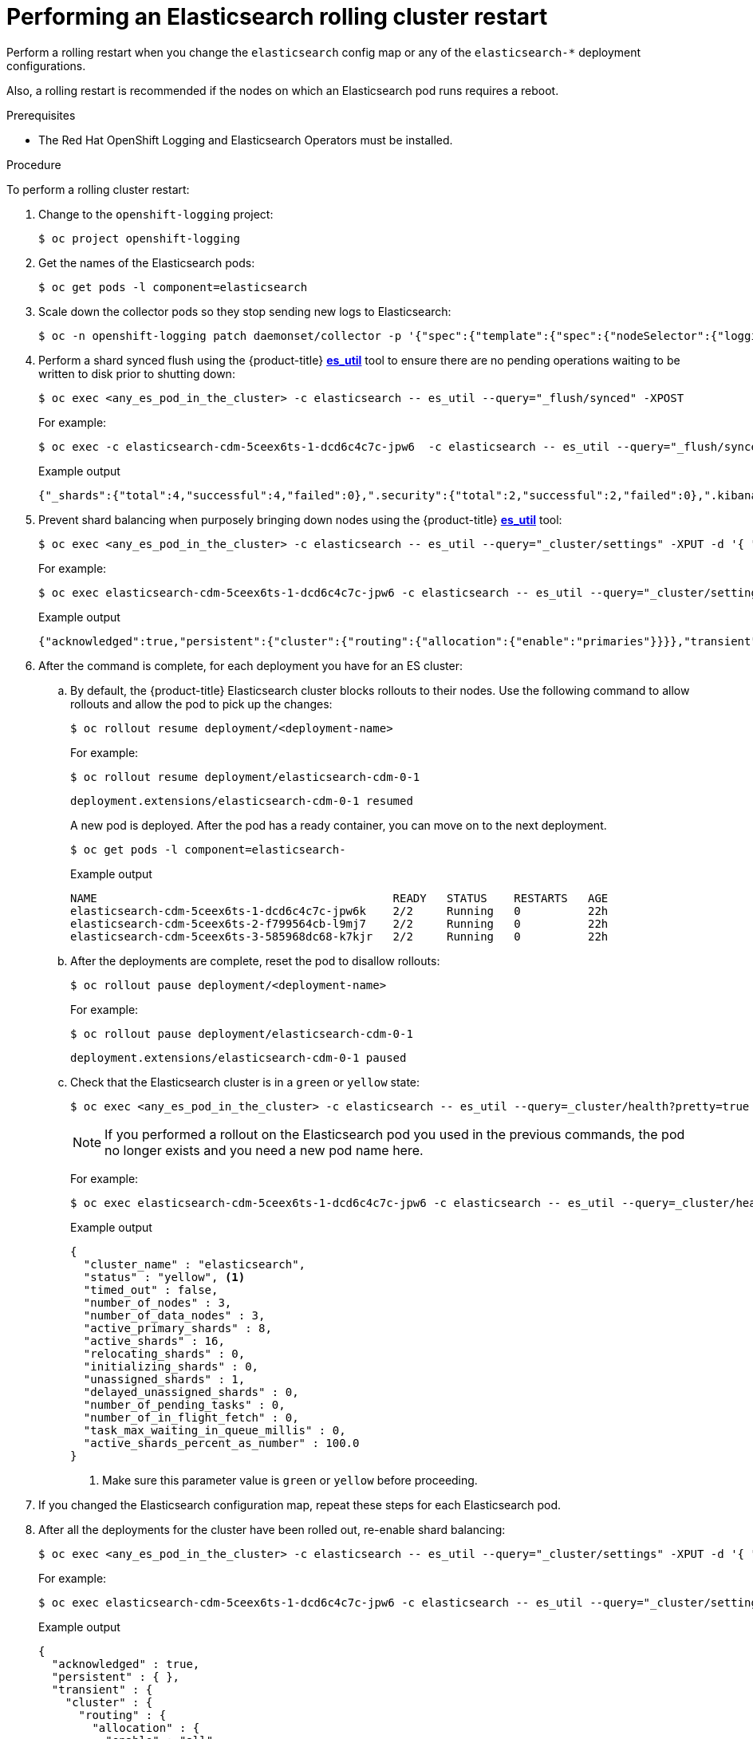 // Module included in the following assemblies:
//
// * observability/logging/log_storage/logging-config-es-store.adoc

:_mod-docs-content-type: PROCEDURE
[id="cluster-logging-manual-rollout-rolling_{context}"]
= Performing an Elasticsearch rolling cluster restart

Perform a rolling restart when you change the `elasticsearch` config map or any of the `elasticsearch-*` deployment configurations.

Also, a rolling restart is recommended if the nodes on which an Elasticsearch pod runs requires a reboot.

.Prerequisites

* The Red Hat OpenShift Logging and Elasticsearch Operators must be installed.

.Procedure

To perform a rolling cluster restart:

. Change to the `openshift-logging` project:
+
[source,terminal]
----
$ oc project openshift-logging
----

. Get the names of the Elasticsearch pods:
+
----
$ oc get pods -l component=elasticsearch
----

. Scale down the collector pods so they stop sending new logs to Elasticsearch:
+
[source,terminal]
----
$ oc -n openshift-logging patch daemonset/collector -p '{"spec":{"template":{"spec":{"nodeSelector":{"logging-infra-collector": "false"}}}}}'
----

. Perform a shard synced flush using the {product-title} link:https://github.com/openshift/origin-aggregated-logging/tree/master/elasticsearch#es_util[*es_util*] tool to ensure there are no pending operations waiting to be written to disk prior to shutting down:
+
[source,terminal]
----
$ oc exec <any_es_pod_in_the_cluster> -c elasticsearch -- es_util --query="_flush/synced" -XPOST
----
+
For example:
+
[source,terminal]
----
$ oc exec -c elasticsearch-cdm-5ceex6ts-1-dcd6c4c7c-jpw6  -c elasticsearch -- es_util --query="_flush/synced" -XPOST
----
+
.Example output
[source,terminal]
----
{"_shards":{"total":4,"successful":4,"failed":0},".security":{"total":2,"successful":2,"failed":0},".kibana_1":{"total":2,"successful":2,"failed":0}}
----

. Prevent shard balancing when purposely bringing down nodes using the {product-title}
link:https://github.com/openshift/origin-aggregated-logging/tree/master/elasticsearch#es_util[*es_util*] tool:
+
[source,terminal]
----
$ oc exec <any_es_pod_in_the_cluster> -c elasticsearch -- es_util --query="_cluster/settings" -XPUT -d '{ "persistent": { "cluster.routing.allocation.enable" : "primaries" } }'
----
+
For example:
+
[source,terminal]
----
$ oc exec elasticsearch-cdm-5ceex6ts-1-dcd6c4c7c-jpw6 -c elasticsearch -- es_util --query="_cluster/settings" -XPUT -d '{ "persistent": { "cluster.routing.allocation.enable" : "primaries" } }'
----
+
.Example output
[source,terminal]
----
{"acknowledged":true,"persistent":{"cluster":{"routing":{"allocation":{"enable":"primaries"}}}},"transient":
----

. After the command is complete, for each deployment you have for an ES cluster:

.. By default, the {product-title} Elasticsearch cluster blocks rollouts to their nodes. Use the following command to allow rollouts
and allow the pod to pick up the changes:
+
[source,terminal]
----
$ oc rollout resume deployment/<deployment-name>
----
+
For example:
+
[source,terminal]
----
$ oc rollout resume deployment/elasticsearch-cdm-0-1
----
+
[source,terminal]
----
deployment.extensions/elasticsearch-cdm-0-1 resumed
----
+
A new pod is deployed. After the pod has a ready container, you can
move on to the next deployment.
+
[source,terminal]
----
$ oc get pods -l component=elasticsearch-
----
+
.Example output
[source,terminal]
----
NAME                                            READY   STATUS    RESTARTS   AGE
elasticsearch-cdm-5ceex6ts-1-dcd6c4c7c-jpw6k    2/2     Running   0          22h
elasticsearch-cdm-5ceex6ts-2-f799564cb-l9mj7    2/2     Running   0          22h
elasticsearch-cdm-5ceex6ts-3-585968dc68-k7kjr   2/2     Running   0          22h
----

.. After the deployments are complete, reset the pod to disallow rollouts:
+
[source,terminal]
----
$ oc rollout pause deployment/<deployment-name>
----
+
For example:
+
[source,terminal]
----
$ oc rollout pause deployment/elasticsearch-cdm-0-1
----
+
[source,terminal]
----
deployment.extensions/elasticsearch-cdm-0-1 paused
----
+
.. Check that the Elasticsearch cluster is in a `green` or `yellow` state:
+
[source,terminal]
----
$ oc exec <any_es_pod_in_the_cluster> -c elasticsearch -- es_util --query=_cluster/health?pretty=true
----
+
[NOTE]
====
If you performed a rollout on the Elasticsearch pod you used in the previous commands, the pod no longer exists and you need a new pod name here.
====
+
For example:
+
[source,terminal]
----
$ oc exec elasticsearch-cdm-5ceex6ts-1-dcd6c4c7c-jpw6 -c elasticsearch -- es_util --query=_cluster/health?pretty=true
----
+
.Example output
[source,json]
----
{
  "cluster_name" : "elasticsearch",
  "status" : "yellow", <1>
  "timed_out" : false,
  "number_of_nodes" : 3,
  "number_of_data_nodes" : 3,
  "active_primary_shards" : 8,
  "active_shards" : 16,
  "relocating_shards" : 0,
  "initializing_shards" : 0,
  "unassigned_shards" : 1,
  "delayed_unassigned_shards" : 0,
  "number_of_pending_tasks" : 0,
  "number_of_in_flight_fetch" : 0,
  "task_max_waiting_in_queue_millis" : 0,
  "active_shards_percent_as_number" : 100.0
}
----
<1> Make sure this parameter value is `green` or `yellow` before proceeding.

. If you changed the Elasticsearch configuration map, repeat these steps for each Elasticsearch pod.

. After all the deployments for the cluster have been rolled out, re-enable shard balancing:
+
[source,terminal]
----
$ oc exec <any_es_pod_in_the_cluster> -c elasticsearch -- es_util --query="_cluster/settings" -XPUT -d '{ "persistent": { "cluster.routing.allocation.enable" : "all" } }'
----
+
For example:
+
[source,terminal]
----
$ oc exec elasticsearch-cdm-5ceex6ts-1-dcd6c4c7c-jpw6 -c elasticsearch -- es_util --query="_cluster/settings" -XPUT -d '{ "persistent": { "cluster.routing.allocation.enable" : "all" } }'
----
+
.Example output
[source,terminal]
----
{
  "acknowledged" : true,
  "persistent" : { },
  "transient" : {
    "cluster" : {
      "routing" : {
        "allocation" : {
          "enable" : "all"
        }
      }
    }
  }
}
----

. Scale up the collector pods so they send new logs to Elasticsearch.
+
[source,terminal]
----
$ oc -n openshift-logging patch daemonset/collector -p '{"spec":{"template":{"spec":{"nodeSelector":{"logging-infra-collector": "true"}}}}}'
----